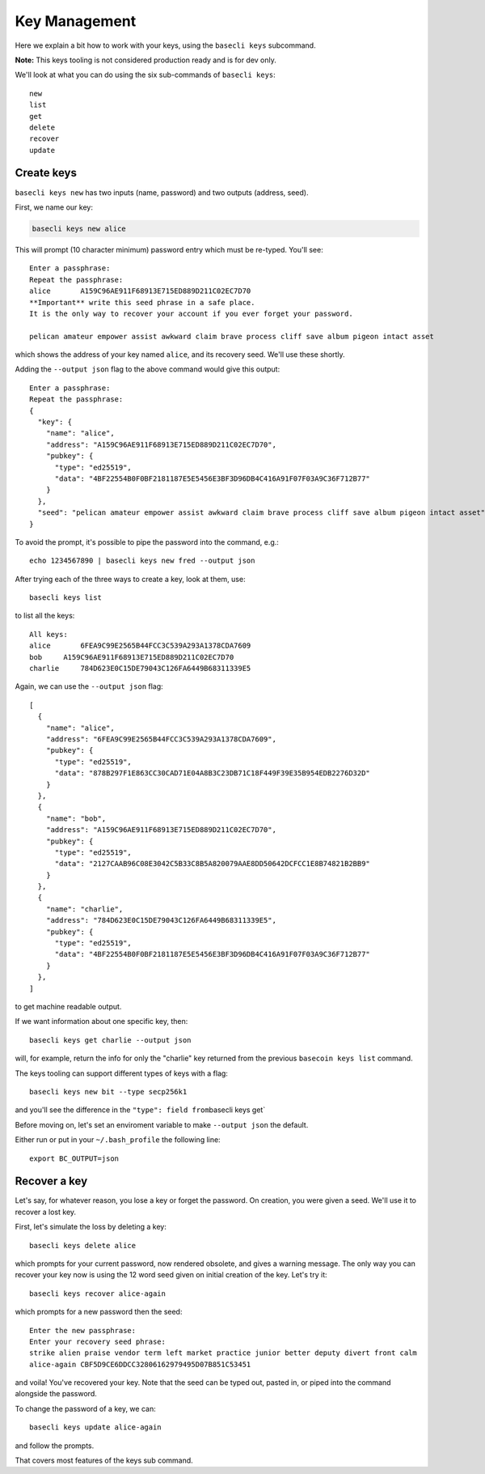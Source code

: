 Key Management
==============

Here we explain a bit how to work with your keys, using the
``basecli keys`` subcommand.

**Note:** This keys tooling is not considered production ready and is
for dev only.

We'll look at what you can do using the six sub-commands of
``basecli keys``:

::

    new
    list
    get
    delete
    recover
    update

Create keys
-----------

``basecli keys new`` has two inputs (name, password) and two outputs
(address, seed).

First, we name our key:

.. code:: shelldown

    basecli keys new alice

This will prompt (10 character minimum) password entry which must be
re-typed. You'll see:

::

    Enter a passphrase:
    Repeat the passphrase:
    alice       A159C96AE911F68913E715ED889D211C02EC7D70
    **Important** write this seed phrase in a safe place.
    It is the only way to recover your account if you ever forget your password.

    pelican amateur empower assist awkward claim brave process cliff save album pigeon intact asset

which shows the address of your key named ``alice``, and its recovery
seed. We'll use these shortly.

Adding the ``--output json`` flag to the above command would give this
output:

::

    Enter a passphrase:
    Repeat the passphrase:
    {
      "key": {
        "name": "alice",
        "address": "A159C96AE911F68913E715ED889D211C02EC7D70",
        "pubkey": {
          "type": "ed25519",
          "data": "4BF22554B0F0BF2181187E5E5456E3BF3D96DB4C416A91F07F03A9C36F712B77"
        }
      },
      "seed": "pelican amateur empower assist awkward claim brave process cliff save album pigeon intact asset"
    }

To avoid the prompt, it's possible to pipe the password into the
command, e.g.:

::

    echo 1234567890 | basecli keys new fred --output json

After trying each of the three ways to create a key, look at them, use:

::

    basecli keys list

to list all the keys:

::

    All keys:
    alice       6FEA9C99E2565B44FCC3C539A293A1378CDA7609
    bob     A159C96AE911F68913E715ED889D211C02EC7D70
    charlie     784D623E0C15DE79043C126FA6449B68311339E5

Again, we can use the ``--output json`` flag:

::

    [
      {
        "name": "alice",
        "address": "6FEA9C99E2565B44FCC3C539A293A1378CDA7609",
        "pubkey": {
          "type": "ed25519",
          "data": "878B297F1E863CC30CAD71E04A8B3C23DB71C18F449F39E35B954EDB2276D32D"
        }
      },
      {
        "name": "bob",
        "address": "A159C96AE911F68913E715ED889D211C02EC7D70",
        "pubkey": {
          "type": "ed25519",
          "data": "2127CAAB96C08E3042C5B33C8B5A820079AAE8DD50642DCFCC1E8B74821B2BB9"
        }
      },
      {
        "name": "charlie",
        "address": "784D623E0C15DE79043C126FA6449B68311339E5",
        "pubkey": {
          "type": "ed25519",
          "data": "4BF22554B0F0BF2181187E5E5456E3BF3D96DB4C416A91F07F03A9C36F712B77"
        }
      },
    ]

to get machine readable output.

If we want information about one specific key, then:

::

    basecli keys get charlie --output json

will, for example, return the info for only the "charlie" key returned
from the previous ``basecoin keys list`` command.

The keys tooling can support different types of keys with a flag:

::

    basecli keys new bit --type secp256k1

and you'll see the difference in the ``"type": field from``\ basecli
keys get\`

Before moving on, let's set an enviroment variable to make
``--output json`` the default.

Either run or put in your ``~/.bash_profile`` the following line:

::

    export BC_OUTPUT=json

Recover a key
-------------

Let's say, for whatever reason, you lose a key or forget the password.
On creation, you were given a seed. We'll use it to recover a lost key.

First, let's simulate the loss by deleting a key:

::

    basecli keys delete alice

which prompts for your current password, now rendered obsolete, and
gives a warning message. The only way you can recover your key now is
using the 12 word seed given on initial creation of the key. Let's try
it:

::

    basecli keys recover alice-again

which prompts for a new password then the seed:

::

    Enter the new passphrase:
    Enter your recovery seed phrase:
    strike alien praise vendor term left market practice junior better deputy divert front calm
    alice-again CBF5D9CE6DDCC32806162979495D07B851C53451

and voila! You've recovered your key. Note that the seed can be typed
out, pasted in, or piped into the command alongside the password.

To change the password of a key, we can:

::

    basecli keys update alice-again

and follow the prompts.

That covers most features of the keys sub command.

.. raw:: html

   <!-- use later in a test script, or more advance tutorial?
   SEED=$(echo 1234567890 | basecli keys new fred -o json | jq .seed | tr -d \")
   echo $SEED
   (echo qwertyuiop; echo $SEED stamp) | basecli keys recover oops
   (echo qwertyuiop; echo $SEED) | basecli keys recover derf
   basecli keys get fred -o json
   basecli keys get derf -o json
   ```
   -->
